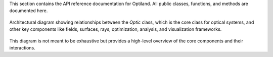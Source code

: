 This section contains the API reference documentation for Optiland. All public classes, functions, and methods are documented here.

.. figure:: ../images/class_diagram.svg
   :alt: Architectural Diagram of Optiland
   :align: center
   :figwidth: 100%

   Architectural diagram showing relationships between the `Optic` class, which is the core class for optical systems, and other key components like fields,
   surfaces, rays, optimization, analysis, and visualization frameworks.

This diagram is not meant to be exhaustive but provides a high-level overview of the core components and their interactions.
